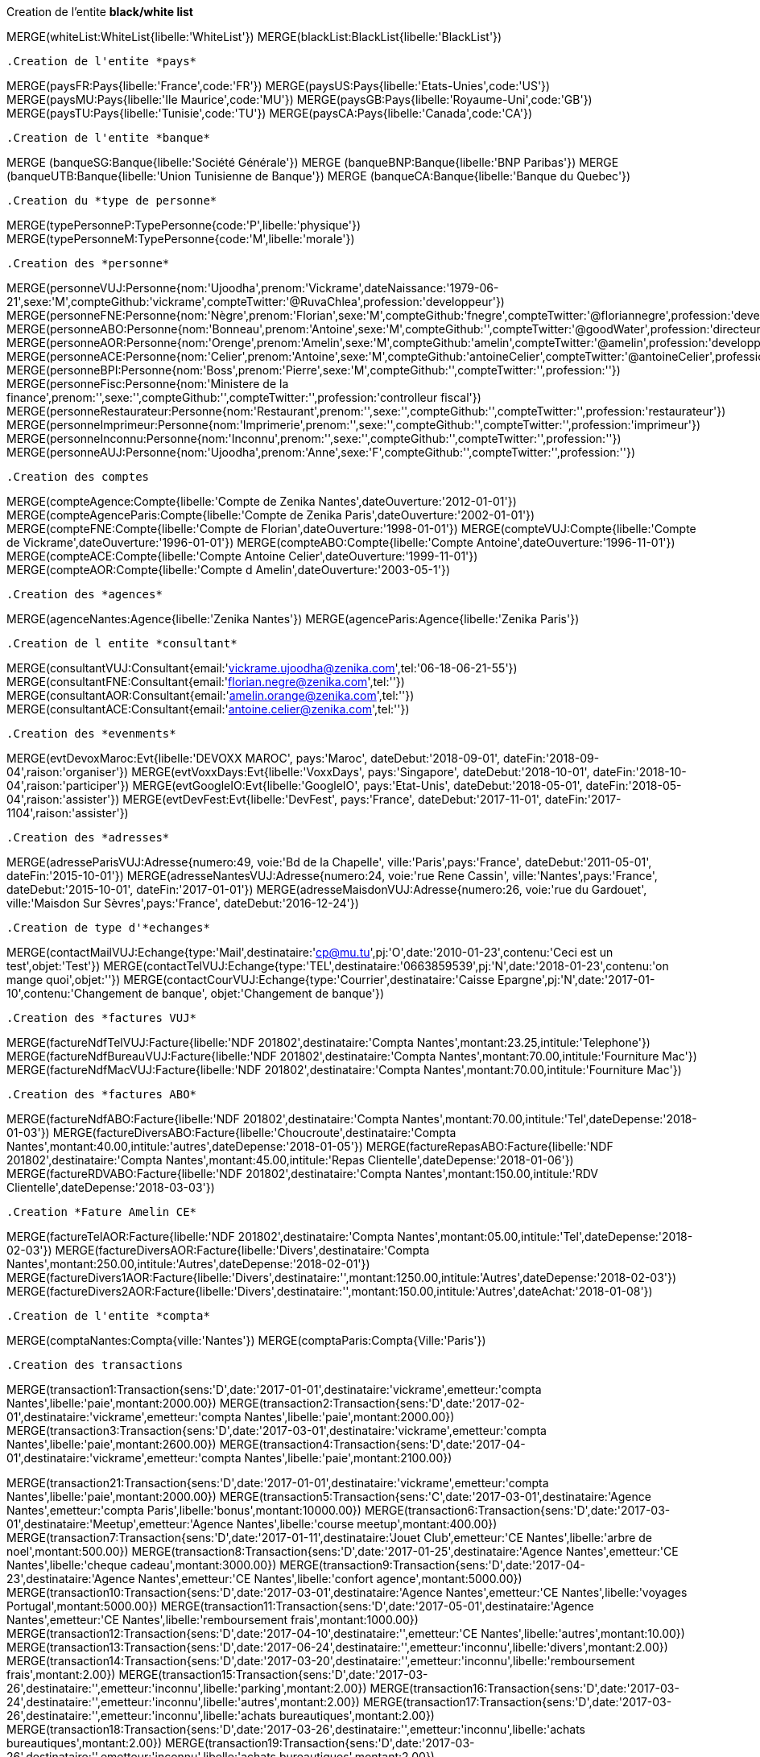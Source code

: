 .Creation de l'entite *black/white list*
MERGE(whiteList:WhiteList{libelle:'WhiteList'})
MERGE(blackList:BlackList{libelle:'BlackList'})
----

.Creation de l'entite *pays*
----
MERGE(paysFR:Pays{libelle:'France',code:'FR'})
MERGE(paysUS:Pays{libelle:'Etats-Unies',code:'US'})
MERGE(paysMU:Pays{libelle:'Ile Maurice',code:'MU'})
MERGE(paysGB:Pays{libelle:'Royaume-Uni',code:'GB'})
MERGE(paysTU:Pays{libelle:'Tunisie',code:'TU'})
MERGE(paysCA:Pays{libelle:'Canada',code:'CA'})
----

.Creation de l'entite *banque*
----
MERGE (banqueSG:Banque{libelle:'Société Générale'})
MERGE (banqueBNP:Banque{libelle:'BNP Paribas'})
MERGE (banqueUTB:Banque{libelle:'Union Tunisienne de Banque'})
MERGE (banqueCA:Banque{libelle:'Banque du Quebec'})
----

.Creation du *type de personne*
----
MERGE(typePersonneP:TypePersonne{code:'P',libelle:'physique'})
MERGE(typePersonneM:TypePersonne{code:'M',libelle:'morale'})
----

.Creation des *personne*
----
MERGE(personneVUJ:Personne{nom:'Ujoodha',prenom:'Vickrame',dateNaissance:'1979-06-21',sexe:'M',compteGithub:'vickrame',compteTwitter:'@RuvaChlea',profession:'developpeur'})
MERGE(personneFNE:Personne{nom:'Nègre',prenom:'Florian',sexe:'M',compteGithub:'fnegre',compteTwitter:'@floriannegre',profession:'developpeur'})
MERGE(personneABO:Personne{nom:'Bonneau',prenom:'Antoine',sexe:'M',compteGithub:'',compteTwitter:'@goodWater',profession:'directeur'})
MERGE(personneAOR:Personne{nom:'Orenge',prenom:'Amelin',sexe:'M',compteGithub:'amelin',compteTwitter:'@amelin',profession:'developpeur'})
MERGE(personneACE:Personne{nom:'Celier',prenom:'Antoine',sexe:'M',compteGithub:'antoineCelier',compteTwitter:'@antoineCelier',profession:'developpeur'})
MERGE(personneBPI:Personne{nom:'Boss',prenom:'Pierre',sexe:'M',compteGithub:'',compteTwitter:'',profession:''})
MERGE(personneFisc:Personne{nom:'Ministere de la finance',prenom:'',sexe:'',compteGithub:'',compteTwitter:'',profession:'controlleur fiscal'})
MERGE(personneRestaurateur:Personne{nom:'Restaurant',prenom:'',sexe:'',compteGithub:'',compteTwitter:'',profession:'restaurateur'})
MERGE(personneImprimeur:Personne{nom:'Imprimerie',prenom:'',sexe:'',compteGithub:'',compteTwitter:'',profession:'imprimeur'})
MERGE(personneInconnu:Personne{nom:'Inconnu',prenom:'',sexe:'',compteGithub:'',compteTwitter:'',profession:''})
MERGE(personneAUJ:Personne{nom:'Ujoodha',prenom:'Anne',sexe:'F',compteGithub:'',compteTwitter:'',profession:''})
----

.Creation des comptes
----
MERGE(compteAgence:Compte{libelle:'Compte de Zenika Nantes',dateOuverture:'2012-01-01'})
MERGE(compteAgenceParis:Compte{libelle:'Compte de Zenika Paris',dateOuverture:'2002-01-01'})
MERGE(compteFNE:Compte{libelle:'Compte de Florian',dateOuverture:'1998-01-01'})
MERGE(compteVUJ:Compte{libelle:'Compte de Vickrame',dateOuverture:'1996-01-01'})
MERGE(compteABO:Compte{libelle:'Compte Antoine',dateOuverture:'1996-11-01'})
MERGE(compteACE:Compte{libelle:'Compte Antoine Celier',dateOuverture:'1999-11-01'})
MERGE(compteAOR:Compte{libelle:'Compte d Amelin',dateOuverture:'2003-05-1'})
----

.Creation des *agences*
----
MERGE(agenceNantes:Agence{libelle:'Zenika Nantes'})
MERGE(agenceParis:Agence{libelle:'Zenika Paris'})
----

.Creation de l entite *consultant*
----
MERGE(consultantVUJ:Consultant{email:'vickrame.ujoodha@zenika.com',tel:'06-18-06-21-55'})
MERGE(consultantFNE:Consultant{email:'florian.negre@zenika.com',tel:''})
MERGE(consultantAOR:Consultant{email:'amelin.orange@zenika.com',tel:''})
MERGE(consultantACE:Consultant{email:'antoine.celier@zenika.com',tel:''})
----


.Creation des *evenments*
----
MERGE(evtDevoxMaroc:Evt{libelle:'DEVOXX MAROC', pays:'Maroc', dateDebut:'2018-09-01', dateFin:'2018-09-04',raison:'organiser'})
MERGE(evtVoxxDays:Evt{libelle:'VoxxDays', pays:'Singapore', dateDebut:'2018-10-01', dateFin:'2018-10-04',raison:'participer'})
MERGE(evtGoogleIO:Evt{libelle:'GoogleIO', pays:'Etat-Unis', dateDebut:'2018-05-01', dateFin:'2018-05-04',raison:'assister'})
MERGE(evtDevFest:Evt{libelle:'DevFest', pays:'France', dateDebut:'2017-11-01', dateFin:'2017-1104',raison:'assister'})
----

.Creation des *adresses*
----
MERGE(adresseParisVUJ:Adresse{numero:49, voie:'Bd de la Chapelle', ville:'Paris',pays:'France', dateDebut:'2011-05-01', dateFin:'2015-10-01'})
MERGE(adresseNantesVUJ:Adresse{numero:24, voie:'rue Rene Cassin', ville:'Nantes',pays:'France', dateDebut:'2015-10-01', dateFin:'2017-01-01'})
MERGE(adresseMaisdonVUJ:Adresse{numero:26, voie:'rue du Gardouet', ville:'Maisdon Sur Sèvres',pays:'France', dateDebut:'2016-12-24'})
----

.Creation de type d'*echanges*
----
MERGE(contactMailVUJ:Echange{type:'Mail',destinataire:'cp@mu.tu',pj:'O',date:'2010-01-23',contenu:'Ceci est un test',objet:'Test'})
MERGE(contactTelVUJ:Echange{type:'TEL',destinataire:'0663859539',pj:'N',date:'2018-01-23',contenu:'on mange quoi',objet:''})
MERGE(contactCourVUJ:Echange{type:'Courrier',destinataire:'Caisse Epargne',pj:'N',date:'2017-01-10',contenu:'Changement de banque', objet:'Changement de banque'})
----

.Creation des *factures VUJ*
----
MERGE(factureNdfTelVUJ:Facture{libelle:'NDF 201802',destinataire:'Compta Nantes',montant:23.25,intitule:'Telephone'})
MERGE(factureNdfBureauVUJ:Facture{libelle:'NDF 201802',destinataire:'Compta Nantes',montant:70.00,intitule:'Fourniture Mac'})
MERGE(factureNdfMacVUJ:Facture{libelle:'NDF 201802',destinataire:'Compta Nantes',montant:70.00,intitule:'Fourniture Mac'})
----

.Creation des *factures ABO*
----
MERGE(factureNdfABO:Facture{libelle:'NDF 201802',destinataire:'Compta Nantes',montant:70.00,intitule:'Tel',dateDepense:'2018-01-03'})
MERGE(factureDiversABO:Facture{libelle:'Choucroute',destinataire:'Compta Nantes',montant:40.00,intitule:'autres',dateDepense:'2018-01-05'})
MERGE(factureRepasABO:Facture{libelle:'NDF 201802',destinataire:'Compta Nantes',montant:45.00,intitule:'Repas Clientelle',dateDepense:'2018-01-06'})
MERGE(factureRDVABO:Facture{libelle:'NDF 201802',destinataire:'Compta Nantes',montant:150.00,intitule:'RDV Clientelle',dateDepense:'2018-03-03'})
----

.Creation *Fature Amelin CE*
----
MERGE(factureTelAOR:Facture{libelle:'NDF 201802',destinataire:'Compta Nantes',montant:05.00,intitule:'Tel',dateDepense:'2018-02-03'})
MERGE(factureDiversAOR:Facture{libelle:'Divers',destinataire:'Compta Nantes',montant:250.00,intitule:'Autres',dateDepense:'2018-02-01'})
MERGE(factureDivers1AOR:Facture{libelle:'Divers',destinataire:'',montant:1250.00,intitule:'Autres',dateDepense:'2018-02-03'})
MERGE(factureDivers2AOR:Facture{libelle:'Divers',destinataire:'',montant:150.00,intitule:'Autres',dateAchat:'2018-01-08'})
----


.Creation de l'entite *compta*
----
MERGE(comptaNantes:Compta{ville:'Nantes'})
MERGE(comptaParis:Compta{Ville:'Paris'})
----


.Creation des transactions
----
MERGE(transaction1:Transaction{sens:'D',date:'2017-01-01',destinataire:'vickrame',emetteur:'compta Nantes',libelle:'paie',montant:2000.00})
MERGE(transaction2:Transaction{sens:'D',date:'2017-02-01',destinataire:'vickrame',emetteur:'compta Nantes',libelle:'paie',montant:2000.00})
MERGE(transaction3:Transaction{sens:'D',date:'2017-03-01',destinataire:'vickrame',emetteur:'compta Nantes',libelle:'paie',montant:2600.00})
MERGE(transaction4:Transaction{sens:'D',date:'2017-04-01',destinataire:'vickrame',emetteur:'compta Nantes',libelle:'paie',montant:2100.00})

MERGE(transaction21:Transaction{sens:'D',date:'2017-01-01',destinataire:'vickrame',emetteur:'compta Nantes',libelle:'paie',montant:2000.00})
MERGE(transaction5:Transaction{sens:'C',date:'2017-03-01',destinataire:'Agence Nantes',emetteur:'compta Paris',libelle:'bonus',montant:10000.00})
MERGE(transaction6:Transaction{sens:'D',date:'2017-03-01',destinataire:'Meetup',emetteur:'Agence Nantes',libelle:'course meetup',montant:400.00})
MERGE(transaction7:Transaction{sens:'D',date:'2017-01-11',destinataire:'Jouet Club',emetteur:'CE Nantes',libelle:'arbre de noel',montant:500.00})
MERGE(transaction8:Transaction{sens:'D',date:'2017-01-25',destinataire:'Agence Nantes',emetteur:'CE Nantes',libelle:'cheque cadeau',montant:3000.00})
MERGE(transaction9:Transaction{sens:'D',date:'2017-04-23',destinataire:'Agence Nantes',emetteur:'CE Nantes',libelle:'confort agence',montant:5000.00})
MERGE(transaction10:Transaction{sens:'D',date:'2017-03-01',destinataire:'Agence Nantes',emetteur:'CE Nantes',libelle:'voyages Portugal',montant:5000.00})
MERGE(transaction11:Transaction{sens:'D',date:'2017-05-01',destinataire:'Agence Nantes',emetteur:'CE Nantes',libelle:'remboursement frais',montant:1000.00})
MERGE(transaction12:Transaction{sens:'D',date:'2017-04-10',destinataire:'',emetteur:'CE Nantes',libelle:'autres',montant:10.00})
MERGE(transaction13:Transaction{sens:'D',date:'2017-06-24',destinataire:'',emetteur:'inconnu',libelle:'divers',montant:2.00})
MERGE(transaction14:Transaction{sens:'D',date:'2017-03-20',destinataire:'',emetteur:'inconnu',libelle:'remboursement frais',montant:2.00})
MERGE(transaction15:Transaction{sens:'D',date:'2017-03-26',destinataire:'',emetteur:'inconnu',libelle:'parking',montant:2.00})
MERGE(transaction16:Transaction{sens:'D',date:'2017-03-24',destinataire:'',emetteur:'inconnu',libelle:'autres',montant:2.00})
MERGE(transaction17:Transaction{sens:'D',date:'2017-03-26',destinataire:'',emetteur:'inconnu',libelle:'achats bureautiques',montant:2.00})
MERGE(transaction18:Transaction{sens:'D',date:'2017-03-26',destinataire:'',emetteur:'inconnu',libelle:'achats bureautiques',montant:2.00})
MERGE(transaction19:Transaction{sens:'D',date:'2017-03-26',destinataire:'',emetteur:'inconnu',libelle:'achats bureautiques',montant:2.00})
MERGE(transaction20:Transaction{sens:'D',date:'2017-03-26',destinataire:'',emetteur:'inconnu',libelle:'achats bureautiques',montant:2.00})
----

